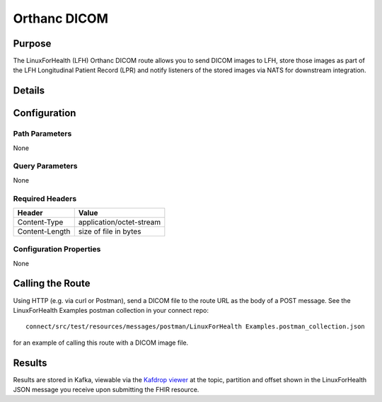 Orthanc DICOM
*************

Purpose
========
The LinuxForHealth (LFH) Orthanc DICOM route allows you to send DICOM images to LFH, store those images as part of the LFH Longitudinal Patient Record (LPR) and notify listeners of the stored images via NATS for downstream integration.

Details
=======
+-------------------------+---------------------------------------------------------------------+
| Attribute               | Value                                                               |
+=========================+=====================================================================+
| Route Name              | orthanc-post                                                        |
+-------------------------+---------------------------------------------------------------------+
| URL Property            | lfh.connect.orthanc.uri                                             |
+-------------------------+---------------------------------------------------------------------+
| Route URL               | https://{host}:8443/orthanc/instances                                |
+-------------------------+---------------------------------------------------------------------+
| Example URL             | https://127.0.0.1:8443/orthanc/instances                             |
+-------------------------+---------------------------------------------------------------------+
| Protocol                | HTTP                                                                |
+-------------------------+---------------------------------------------------------------------+
| Supported Operation(s)  | POST                                                                |
+-------------------------+---------------------------------------------------------------------+

Configuration
=============

Path Parameters
---------------
None

Query Parameters
----------------
None

Required Headers
----------------
+--------------------+---------------------------+
| Header             | Value                     |
+====================+===========================+
| Content-Type       | application/octet-stream  |
+--------------------+---------------------------+
| Content-Length     | size of file in bytes     |
+--------------------+---------------------------+

Configuration Properties
------------------------
None

Calling the Route
=================
Using HTTP (e.g. via curl or Postman), send a DICOM file to the route URL as the body of a POST message.  See the LinuxForHealth Examples postman collection in your connect repo::

    connect/src/test/resources/messages/postman/LinuxForHealth Examples.postman_collection.json 
    
for an example of calling this route with a DICOM image file.

Results
=======
Results are stored in Kafka, viewable via the `Kafdrop viewer <http://localhost:9000/>`_ at the topic, partition and offset shown in the LinuxForHealth JSON message you receive upon submitting the FHIR resource.

